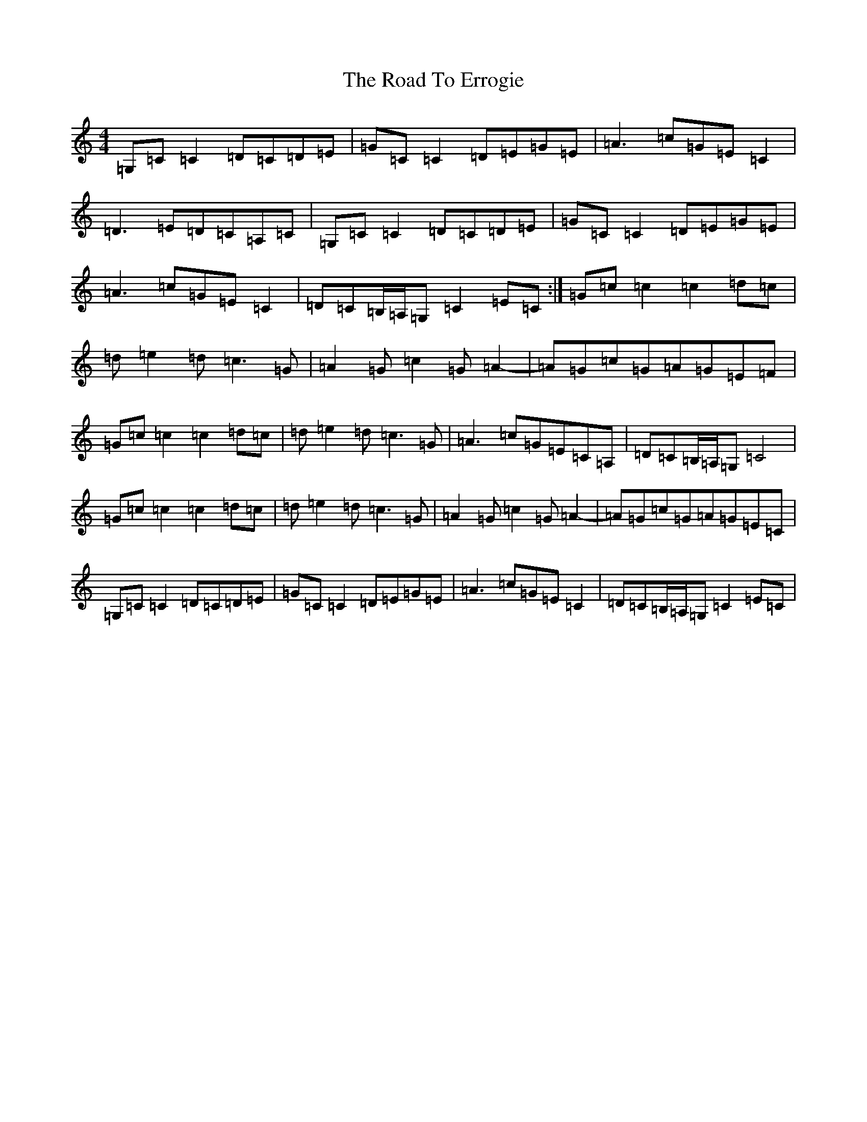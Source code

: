 X: 18252
T: Road To Errogie, The
S: https://thesession.org/tunes/5270#setting5270
Z: G Major
R: reel
M: 4/4
L: 1/8
K: C Major
=G,=C=C2=D=C=D=E|=G=C=C2=D=E=G=E|=A3=c=G=E=C2|=D3=E=D=C=A,=C|=G,=C=C2=D=C=D=E|=G=C=C2=D=E=G=E|=A3=c=G=E=C2|=D=C=B,/2=A,/2=G,=C2=E=C:|=G=c=c2=c2=d=c|=d=e2=d=c3=G|=A2=G=c2=G=A2-|=A=G=c=G=A=G=E=F|=G=c=c2=c2=d=c|=d=e2=d=c3=G|=A3=c=G=E=C=A,|=D=C=B,/2=A,/2=G,=C4|=G=c=c2=c2=d=c|=d=e2=d=c3=G|=A2=G=c2=G=A2-|=A=G=c=G=A=G=E=C|=G,=C=C2=D=C=D=E|=G=C=C2=D=E=G=E|=A3=c=G=E=C2|=D=C=B,/2=A,/2=G,=C2=E=C|